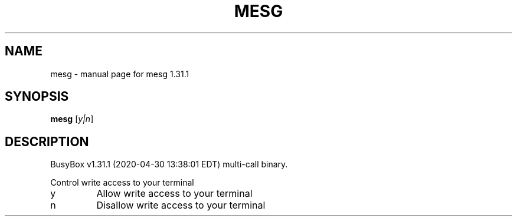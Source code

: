 .\" DO NOT MODIFY THIS FILE!  It was generated by help2man 1.47.8.
.TH MESG "1" "April 2020" "Fidelix 1.0" "User Commands"
.SH NAME
mesg \- manual page for mesg 1.31.1
.SH SYNOPSIS
.B mesg
[\fI\,y|n\/\fR]
.SH DESCRIPTION
BusyBox v1.31.1 (2020\-04\-30 13:38:01 EDT) multi\-call binary.
.PP
Control write access to your terminal
.TP
y
Allow write access to your terminal
.TP
n
Disallow write access to your terminal
